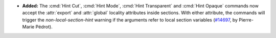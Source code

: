 - **Added:**
  The :cmd:`Hint Cut`, :cmd:`Hint Mode`, :cmd:`Hint Transparent` and
  :cmd:`Hint Opaque` commands now accept the :attr:`export` and :attr:`global`
  locality attributes inside sections. With either attribute, the commands will
  trigger the `non-local-section-hint` warning if the arguments refer to local
  section variables
  (`#14697 <https://github.com/coq/coq/pull/14697>`_,
  by Pierre-Marie Pédrot).
